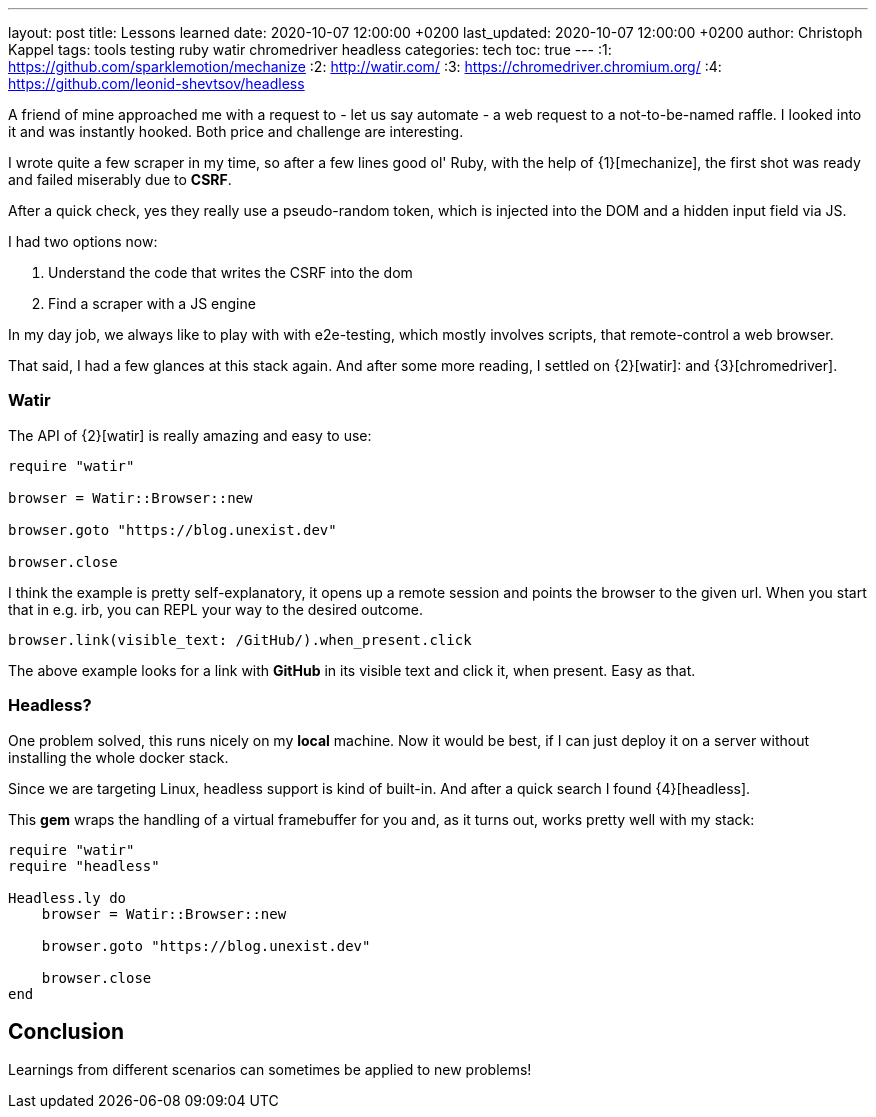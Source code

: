 ---
layout: post
title: Lessons learned
date: 2020-10-07 12:00:00 +0200
last_updated: 2020-10-07 12:00:00 +0200
author: Christoph Kappel
tags: tools testing ruby watir chromedriver headless
categories: tech
toc: true
---
:1: https://github.com/sparklemotion/mechanize
:2: http://watir.com/
:3: https://chromedriver.chromium.org/
:4: https://github.com/leonid-shevtsov/headless

A friend of mine approached me with a request to - let us say automate - a web request to a
not-to-be-named raffle.
I looked into it and was instantly hooked.
Both price and challenge are interesting.

I wrote quite a few scraper in my time, so after a few lines good ol' Ruby, with the help of
{1}[mechanize], the first shot was ready and failed miserably due to *CSRF*.

After a quick check, yes they really use a pseudo-random token, which is injected into the DOM and
a hidden input field via JS.

I had two options now:

. Understand the code that writes the CSRF into the dom
. Find a scraper with a JS engine

In my day job, we always like to play with with e2e-testing, which mostly involves scripts, that
remote-control a web browser.

That said, I had a few glances at this stack again.
And after some more reading, I settled on {2}[watir]: and {3}[chromedriver].

=== Watir

The API of {2}[watir] is really amazing and easy to use:

[source,ruby]
----
require "watir"

browser = Watir::Browser::new

browser.goto "https://blog.unexist.dev"

browser.close
----

I think the example is pretty self-explanatory, it opens up a remote session and points the browser
to the given url.
When you start that in e.g. irb, you can REPL your way to the desired outcome.

[source,ruby]
----
browser.link(visible_text: /GitHub/).when_present.click
----
The above example looks for a link with *GitHub* in its visible text and click it, when present.
Easy as that.

=== Headless?

One problem solved, this runs nicely on my *local* machine. Now it would be best, if I can just
deploy it on a server without installing the whole docker stack.

Since we are targeting Linux, headless support is kind of built-in. And after a quick search I
found {4}[headless].

This *gem* wraps the handling of a virtual framebuffer for you and, as it turns out, works pretty
well with my stack:

[source,ruby]
----
require "watir"
require "headless"

Headless.ly do
    browser = Watir::Browser::new

    browser.goto "https://blog.unexist.dev"

    browser.close
end
----

== Conclusion

Learnings from different scenarios can sometimes be applied to new problems!